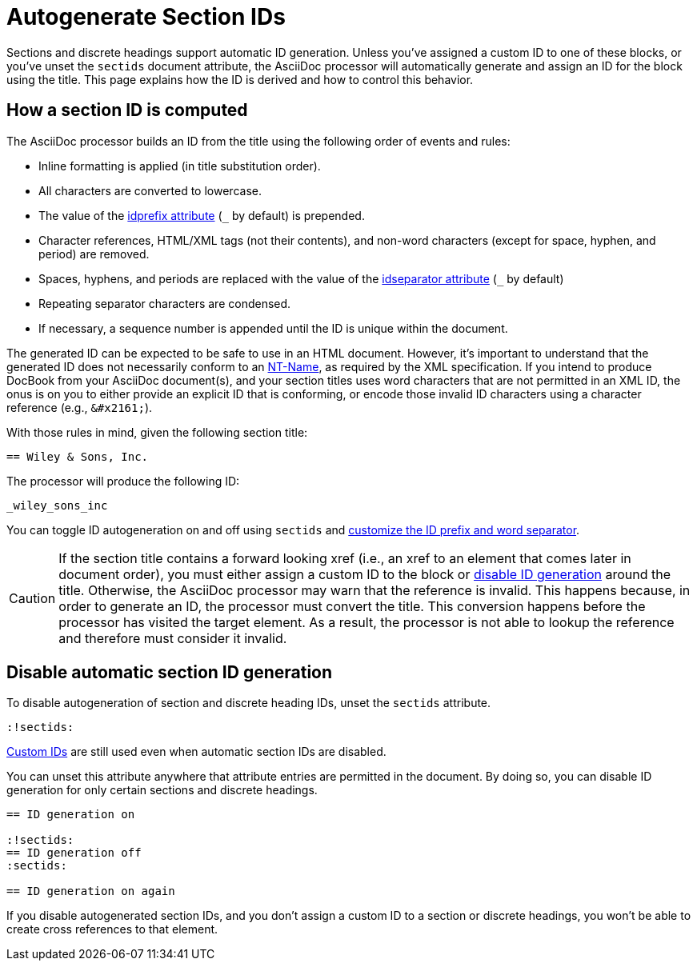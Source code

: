 = Autogenerate Section IDs
:page-aliases: ids.adoc
:url-ntname: https://www.w3.org/TR/REC-xml/#NT-Name

Sections and discrete headings support automatic ID generation.
Unless you've assigned a custom ID to one of these blocks, or you've unset the `sectids` document attribute, the AsciiDoc processor will automatically generate and assign an ID for the block using the title.
This page explains how the ID is derived and how to control this behavior.

== How a section ID is computed

The AsciiDoc processor builds an ID from the title using the following order of events and rules:

* Inline formatting is applied (in title substitution order).
* All characters are converted to lowercase.
* The value of the xref:id-prefix-and-separator.adoc#prefix[idprefix attribute] (`+_+` by default) is prepended.
* Character references, HTML/XML tags (not their contents), and non-word characters (except for space, hyphen, and period) are removed.
* Spaces, hyphens, and periods are replaced with the value of the xref:id-prefix-and-separator.adoc#separator[idseparator attribute] (`+_+` by default)
* Repeating separator characters are condensed.
* If necessary, a sequence number is appended until the ID is unique within the document.

The generated ID can be expected to be safe to use in an HTML document.
However, it's important to understand that the generated ID does not necessarily conform to an {url-ntname}[NT-Name^], as required by the XML specification.
If you intend to produce DocBook from your AsciiDoc document(s), and your section titles uses word characters that are not permitted in an XML ID, the onus is on you to either provide an explicit ID that is conforming, or encode those invalid ID characters using a character reference (e.g., `\&#x2161;`).

With those rules in mind, given the following section title:

----
== Wiley & Sons, Inc.
----

The processor will produce the following ID:

....
_wiley_sons_inc
....

You can toggle ID autogeneration on and off using `sectids` and xref:id-prefix-and-separator.adoc[customize the ID prefix and word separator].

CAUTION: If the section title contains a forward looking xref (i.e., an xref to an element that comes later in document order), you must either assign a custom ID to the block or <<disable,disable ID generation>> around the title.
Otherwise, the AsciiDoc processor may warn that the reference is invalid.
This happens because, in order to generate an ID, the processor must convert the title.
This conversion happens before the processor has visited the target element.
As a result, the processor is not able to lookup the reference and therefore must consider it invalid.

[#disable]
== Disable automatic section ID generation

To disable autogeneration of section and discrete heading IDs, unset the `sectids` attribute.

----
:!sectids:
----

xref:custom-ids.adoc[Custom IDs] are still used even when automatic section IDs are disabled.

You can unset this attribute anywhere that attribute entries are permitted in the document.
By doing so, you can disable ID generation for only certain sections and discrete headings.

----
== ID generation on

:!sectids:
== ID generation off
:sectids:

== ID generation on again
----

If you disable autogenerated section IDs, and you don't assign a custom ID to a section or discrete headings, you won't be able to create cross references to that element.
